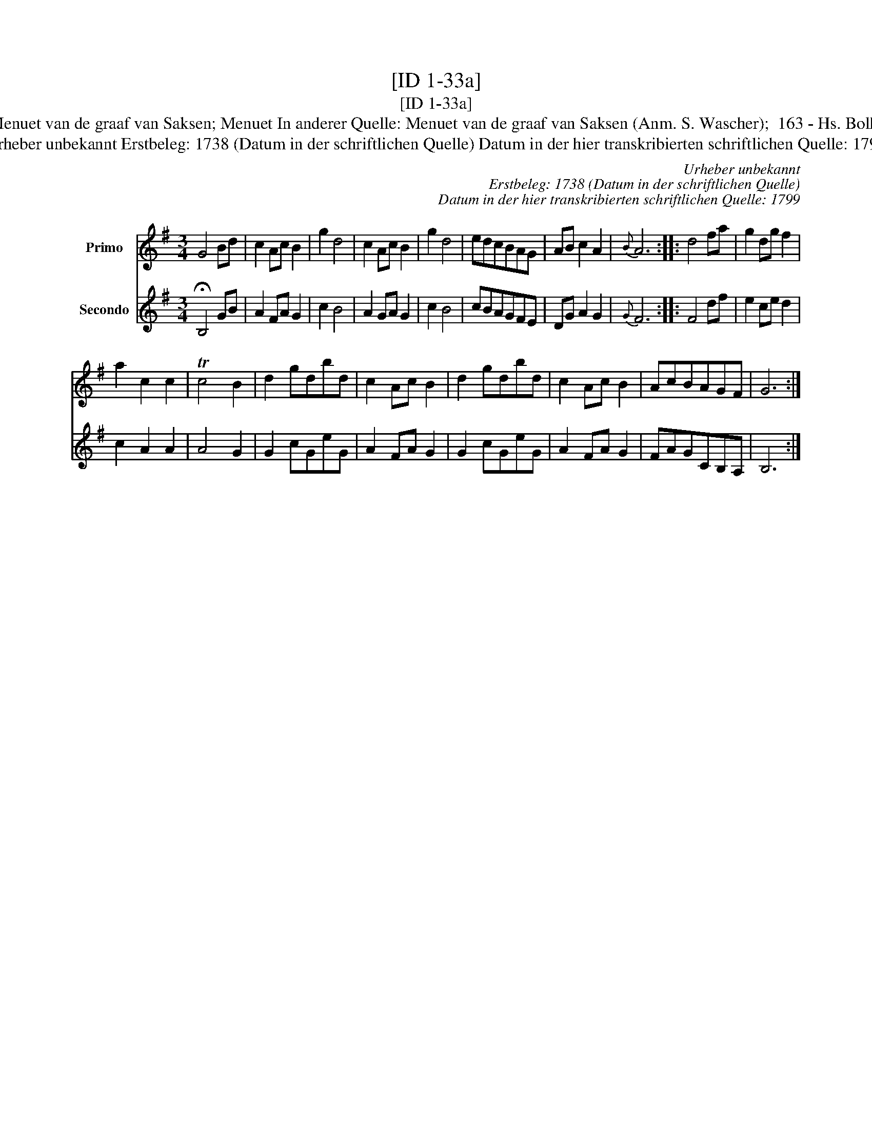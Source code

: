 X:1
T:[ID 1-33a]
T:[ID 1-33a]
T:Bezeichnung standardisiert: Menuet van de graaf van Saksen; Menuet In anderer Quelle: Menuet van de graaf van Saksen (Anm. S. Wascher);  163 - Hs. Bolhuis 1738 (Anm. S. Wascher);
T:Urheber unbekannt Erstbeleg: 1738 (Datum in der schriftlichen Quelle) Datum in der hier transkribierten schriftlichen Quelle: 1799
C:Urheber unbekannt
C:Erstbeleg: 1738 (Datum in der schriftlichen Quelle)
C:Datum in der hier transkribierten schriftlichen Quelle: 1799
%%score 1 2
L:1/8
M:3/4
K:G
V:1 treble nm="Primo"
V:2 treble nm="Secondo"
V:1
 G4 Bd | c2 Ac B2 | g2 d4 | c2 Ac B2 | g2 d4 | edcBAG | AB c2 A2 |{B} A6 :: d4 fa | g2 dg f2 | %10
 a2 c2 c2 | Tc4 B2 | d2 gdbd | c2 Ac B2 | d2 gdbd | c2 Ac B2 | AcBAGF | G6 :| %18
V:2
 !fermata!B,4 GB | A2 FA G2 | c2 B4 | A2 GA G2 | c2 B4 | cBAGFE | DG A2 G2 |{G} F6 :: F4 df | %9
 e2 ce d2 | c2 A2 A2 | A4 G2 | G2 cGeG | A2 FA G2 | G2 cGeG | A2 FA G2 | FAGCB,A, | B,6 :| %18

